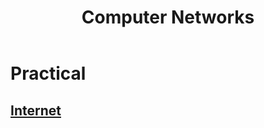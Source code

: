 :PROPERTIES:
:ID:       a4e712e1-a233-4173-91fa-4e145bd68769
:END:
#+title: Computer Networks
#+filetags: :programming:

* Practical
** [[id:24f4040a-7c18-416a-8460-e69280d437bf][Internet]]
